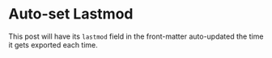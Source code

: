 #+HUGO_BASE_DIR: ../
#+SEQ_TODO: TODO DRAFT DONE
# Auto-set lastmod field in the below posts.
#+HUGO_AUTO_SET_LASTMOD: t

#+AUTHOR:

#+FILETAGS: dont_export_during_make_test

* Auto-set Lastmod
:PROPERTIES:
:EXPORT_FILE_NAME: auto-set-lastmod
:END:
This post will have its =lastmod= field in the front-matter
auto-updated the time it gets exported each time.

